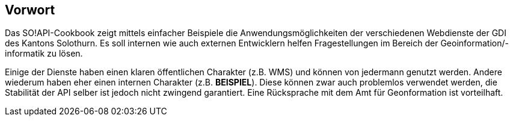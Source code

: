 [preface]
== Vorwort

Das SO!API-Cookbook zeigt mittels einfacher Beispiele die Anwendungsmöglichkeiten der verschiedenen Webdienste der GDI des Kantons Solothurn. Es soll internen wie auch externen Entwicklern helfen Fragestellungen im Bereich der Geoinformation/-informatik zu lösen.

Einige der Dienste haben einen klaren öffentlichen Charakter (z.B. WMS) und können von jedermann genutzt werden. Andere wiederum haben eher einen internen Charakter (z.B. **BEISPIEL**). Diese können zwar auch problemlos verwendet werden, die Stabilität der API selber ist jedoch nicht zwingend garantiert. Eine Rücksprache mit dem Amt für Geonformation ist vorteilhaft.




